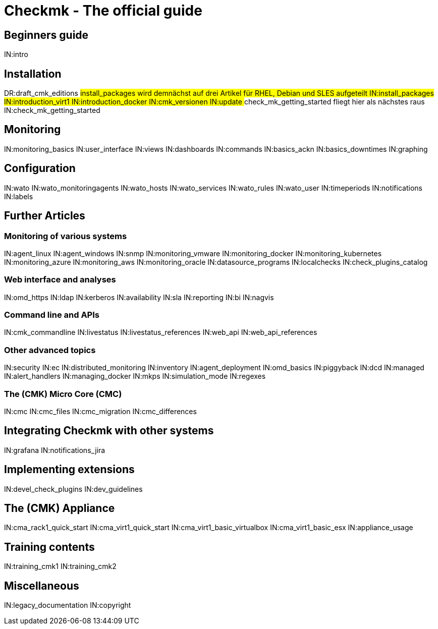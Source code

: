 = Checkmk - The official guide

== Beginners guide
IN:intro

== Installation
DR:draft_cmk_editions
###install_packages wird demnächst auf drei Artikel für RHEL, Debian und SLES aufgeteilt
IN:install_packages
IN:introduction_virt1
IN:introduction_docker
IN:cmk_versionen
IN:update
### check_mk_getting_started fliegt hier als nächstes raus
IN:check_mk_getting_started

== Monitoring

IN:monitoring_basics
IN:user_interface
IN:views
IN:dashboards
IN:commands
IN:basics_ackn
IN:basics_downtimes
IN:graphing

== Configuration

IN:wato
IN:wato_monitoringagents
IN:wato_hosts
IN:wato_services
IN:wato_rules
IN:wato_user
IN:timeperiods
IN:notifications
IN:labels

== Further Articles

=== Monitoring of various systems

IN:agent_linux
IN:agent_windows
IN:snmp
IN:monitoring_vmware
IN:monitoring_docker
IN:monitoring_kubernetes
IN:monitoring_azure
IN:monitoring_aws
IN:monitoring_oracle
IN:datasource_programs
IN:localchecks
IN:check_plugins_catalog

=== Web interface and analyses

IN:omd_https
IN:ldap
IN:kerberos
IN:availability
IN:sla
IN:reporting
IN:bi
IN:nagvis

=== Command line and APIs

IN:cmk_commandline
IN:livestatus
IN:livestatus_references
IN:web_api
IN:web_api_references

=== Other advanced topics

IN:security
IN:ec
IN:distributed_monitoring
IN:inventory
IN:agent_deployment
IN:omd_basics
IN:piggyback
IN:dcd
IN:managed
IN:alert_handlers
IN:managing_docker
IN:mkps
IN:simulation_mode
IN:regexes

=== The (CMK) Micro Core (CMC)

IN:cmc
IN:cmc_files
IN:cmc_migration
IN:cmc_differences


== Integrating Checkmk with other systems
IN:grafana
IN:notifications_jira

== Implementing extensions

IN:devel_check_plugins
IN:dev_guidelines

[#cma]
== The (CMK) Appliance

IN:cma_rack1_quick_start
IN:cma_virt1_quick_start
IN:cma_virt1_basic_virtualbox
IN:cma_virt1_basic_esx
IN:appliance_usage		

== Training contents

IN:training_cmk1
IN:training_cmk2

== Miscellaneous

IN:legacy_documentation
IN:copyright
